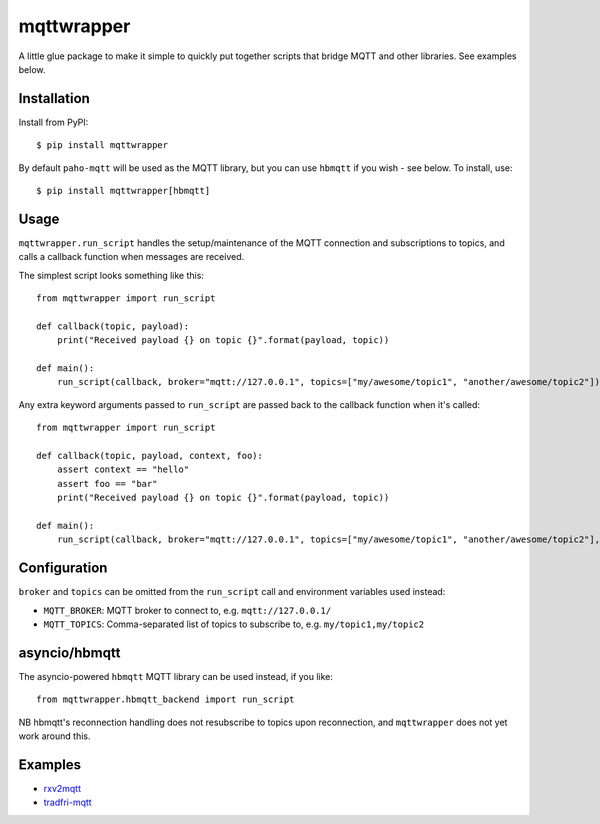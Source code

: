 mqttwrapper
===========

A little glue package to make it simple to quickly put together scripts that
bridge MQTT and other libraries. See examples below.

Installation
------------

Install from PyPI::

  $ pip install mqttwrapper

By default ``paho-mqtt`` will be used as the MQTT library, but you can use
``hbmqtt`` if you wish - see below. To install, use::

  $ pip install mqttwrapper[hbmqtt]

Usage
-----

``mqttwrapper.run_script`` handles the setup/maintenance of the MQTT connection
and subscriptions to topics, and calls a callback function when messages are
received.

The simplest script looks something like this::

  from mqttwrapper import run_script

  def callback(topic, payload):
      print("Received payload {} on topic {}".format(payload, topic))

  def main():
      run_script(callback, broker="mqtt://127.0.0.1", topics=["my/awesome/topic1", "another/awesome/topic2"])

Any extra keyword arguments passed to ``run_script`` are passed back to the
callback function when it's called::

  from mqttwrapper import run_script

  def callback(topic, payload, context, foo):
      assert context == "hello"
      assert foo == "bar"
      print("Received payload {} on topic {}".format(payload, topic))

  def main():
      run_script(callback, broker="mqtt://127.0.0.1", topics=["my/awesome/topic1", "another/awesome/topic2"], context="hello", foo="bar")

Configuration
-------------

``broker`` and ``topics`` can be omitted from the ``run_script`` call and
environment variables used instead:

- ``MQTT_BROKER``: MQTT broker to connect to, e.g. ``mqtt://127.0.0.1/``
- ``MQTT_TOPICS``: Comma-separated list of topics to subscribe to, e.g. ``my/topic1,my/topic2``

asyncio/hbmqtt
--------------

The asyncio-powered ``hbmqtt`` MQTT library can be used instead, if you like::

  from mqttwrapper.hbmqtt_backend import run_script

NB hbmqtt's reconnection handling does not resubscribe to topics upon
reconnection, and ``mqttwrapper`` does not yet work around this.

Examples
--------

- rxv2mqtt_
- tradfri-mqtt_

.. _rxv2mqtt: https://github.com/davea/rxv2mqtt/blob/master/main.py
.. _tradfri-mqtt: https://github.com/davea/tradfri-mqtt/blob/master/main.py
